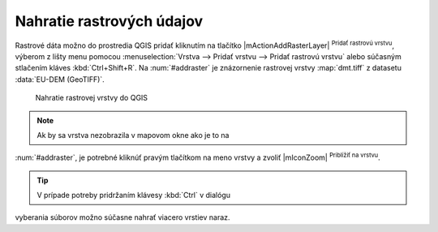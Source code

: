 Nahratie rastrových údajov
^^^^^^^^^^^^^^^^^^^^^^^^^^

Rastrové dáta možno do prostredia QGIS pridať kliknutím na tlačítko
|mActionAddRasterLayer| :sup:`Pridať rastrovú vrstvu`, výberom z lišty menu
pomocou :menuselection:`Vrstva --> Pridať vrstvu --> Pridať rastrovú vrstvu`
alebo súčasným stlačením kláves :kbd:`Ctrl+Shift+R`. Na :num:`#addraster`
je znázornenie rastrovej vrstvy :map:`dmt.tiff` z datasetu :data:`EU-DEM
(GeoTIFF)`.

.. _addraster:

.. figure:: images/add_raster.png

   Nahratie rastrovej vrstvy do QGIS

.. note:: Ak by sa vrstva nezobrazila v mapovom okne ako je to na
:num:`#addraster`, je potrebné kliknúť pravým tlačítkom na meno vrstvy
a zvoliť |mIconZoom| :sup:`Priblížiť na vrstvu`.

.. tip:: V prípade potreby pridržaním klávesy :kbd:`Ctrl` v dialógu
vyberania súborov možno súčasne nahrať viacero vrstiev naraz.

